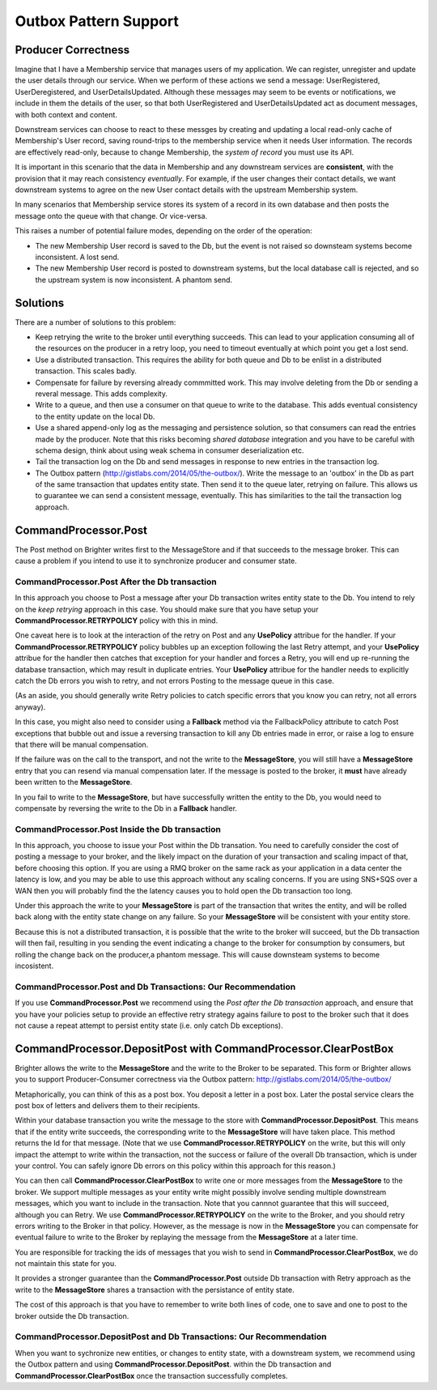 Outbox Pattern Support
----------------------

Producer Correctness
~~~~~~~~~~~~~~~~~~~~

Imagine that I have a Membership service that manages users of my application. We can register, unregister and update the user details through our service. When we perform of these actions we send a message: UserRegistered, UserDeregistered, and UserDetailsUpdated. Although these messages may seem to be events or notifications, we include in them the details of the user, so that both UserRegistered and UserDetailsUpdated act as document messages, with both context and content. 

Downstream services can choose to react to these messges by creating and updating a local read-only cache of Membership's User record, saving round-trips to the membership service when it needs User information. The records are effectively read-only, because to change Membership, the *system of record* you must use its API.

It is important in this scenario that the data in Membership and any downstream services are **consistent**, with the provision that it may reach consistency *eventually*. For example, if the user changes their contact details, we want downstream systems to agree on the new User contact details with the upstream Membership system.

In many scenarios that Membership service stores its system of a record in its own database and then posts the message onto the queue with that change. Or vice-versa.

This raises a number of potential failure modes, depending on the order of the operation:

- The new Membership User record is saved to the Db, but the event is not raised so downsteam systems become inconsistent. A lost send.
- The new Membership User record is posted to downstream systems, but the local database call is rejected, and so the upstream system is now inconsistent. A phantom send.


Solutions
~~~~~~~~~

There are a number of solutions to this problem:

- Keep retrying the write to the broker until everything succeeds. This can lead to your application consuming all of the resources on the producer 
  in a retry loop, you need to timeout eventually at which point you get a lost send.
- Use a distributed transaction. This requires the ability for both queue and Db to be enlist in a distributed transaction. This scales badly.
- Compensate for failure by reversing already commmitted work. This may involve deleting from the Db or sending a reveral message. This adds complexity.
- Write to a queue, and then use a consumer on that queue to write to the database. This adds eventual consistency to the entity update on the local Db.
- Use a shared append-only log as the messaging and persistence solution, so that consumers can read the entries made by the producer. Note that this risks 
  becoming *shared database* integration and you have to be careful with schema design, think about using weak schema in consumer deserialization etc.
- Tail the transaction log on the Db and send messages in response to new entries in the transaction log. 
- The Outbox pattern (http://gistlabs.com/2014/05/the-outbox/). Write the message to an 'outbox' in the Db as part of the same transaction that updates entity 
  state. Then send it to the queue later, retrying on failure. This allows us to guarantee we can send a consistent message, eventually. This has similarities 
  to the tail the transaction log approach.     


CommandProcessor.Post
~~~~~~~~~~~~~~~~~~~~~

The Post method on Brighter writes first to the MessageStore and if that succeeds to the message broker. This can cause a problem if you intend to use it to synchronize producer and consumer state.


CommandProcessor.Post After the Db transaction
^^^^^^^^^^^^^^^^^^^^^^^^^^^^^^^^^^^^^^^^^^^^^^

In this approach you choose to Post a message after your Db transaction writes entity state to the Db. You intend to rely on the *keep retrying* approach in this case. You should make sure that you have setup your **CommandProcessor.RETRYPOLICY** policy with this in mind.

One caveat here is to look at the interaction of the retry on Post and any **UsePolicy** attribue for the handler. If your **CommandProcessor.RETRYPOLICY** policy bubbles up an exception following the last Retry attempt, and your **UsePolicy** attribue for the handler then catches that exception for your handler and forces a Retry, you will end up re-running the database transaction, which may result in duplicate entries. Your **UsePolicy** attribue for the handler needs to explicitly catch the Db errors you wish to retry, and not errors Posting to the message queue in this case.

(As an aside, you should generally write Retry policies to catch specific errors that you know you can retry, not all errors anyway).

In this case, you might also need to consider using a **Fallback** method via the FallbackPolicy attribute to catch Post exceptions that bubble out and issue a reversing transaction to kill any Db entries made in error, or raise a log to ensure that there will be manual compensation. 

If the failure was on the call to the transport, and not the write to the **MessageStore**, you will still have a **MessageStore** entry that you can resend via manual compensation later. If the message is posted to the broker, it **must** have already been written to the **MessageStore**.

In you fail to write to the **MessageStore**, but have successfully written the entity to the Db, you would need to compensate by reversing the write to the Db in a **Fallback** handler.

CommandProcessor.Post Inside the Db transaction
^^^^^^^^^^^^^^^^^^^^^^^^^^^^^^^^^^^^^^^^^^^^^^^

In this approach, you choose to issue your Post within the Db transation. You need to carefully consider the cost of posting a message to your broker, and the likely impact on the duration of your transaction and scaling impact of that, before choosing this option. If you are using a RMQ broker on the same rack as your application in a data center the latency is low, and you may be able to use this approach without any scaling concerns. If you are using SNS+SQS over a WAN then you will probably find the the latency causes you to hold open the Db transaction too long.

Under this approach the write to your **MessageStore** is part of the transaction that writes the entity, and will be rolled back along with the entity state change on any failure. So your **MessageStore** will be consistent with your entity store.

Because this is not a distributed transaction, it is possible that the write to the broker will succeed, but the Db transaction will then fail, resulting in you sending the event indicating a change to the broker for consumption by consumers, but rolling the change back on the producer,a phantom message. This will cause downsteam systems to become incosistent.


CommandProcessor.Post and Db Transactions: Our Recommendation
^^^^^^^^^^^^^^^^^^^^^^^^^^^^^^^^^^^^^^^^^^^^^^^^^^^^^^^^^^^^^

If you use **CommandProcessor.Post** we recommend using the *Post after the Db transaction* approach, and ensure that you have your policies setup to provide an effective retry strategy agains failure to post to the broker such that it does not cause a repeat attempt to persist entity state (i.e. only catch Db exceptions).


CommandProcessor.DepositPost with CommandProcessor.ClearPostBox
~~~~~~~~~~~~~~~~~~~~~~~~~~~~~~~~~~~~~~~~~~~~~~~~~~~~~~~~~~~~~~~

Brighter allows the write to the **MessageStore** and the write to the Broker to be separated. This form or Brighter allows you to support Producer-Consumer correctness via the Outbox pattern: http://gistlabs.com/2014/05/the-outbox/ 

Metaphorically, you can think of this as a post box. You deposit a letter in a post box. Later the postal service clears the post box of letters and delivers them to their recipients. 

Within your database transaction you write the message to the store with **CommandProcessor.DepositPost**. This means that if the entity write succeeds, the corresponding write to the **MessageStore** will have taken place. This method returns the Id for that message. (Note that we use **CommandProcessor.RETRYPOLICY** on the write, but this will only impact the attempt to write within the transaction, not the success or failure of the overall Db transaction, which is under your control. You can safely ignore Db errors on this policy within this approach for this reason.)

You can then call **CommandProcessor.ClearPostBox** to write one or more messages from the **MessageStore** to the broker. We support multiple messages as your entity write might possibly involve sending multiple downstream messages, which you want to include in the transaction. Note that you cannnot guarantee that this will succeed, although you can Retry. We use **CommandProcessor.RETRYPOLICY** on the write to the Broker, and you should retry errors writing to the Broker in that policy. However, as the message is now in the **MessageStore** you can compensate for eventual failure to write to the Broker by replaying the message from the **MessageStore** at a later time.

You are responsible for tracking the ids of messages that you wish to send in **CommandProcessor.ClearPostBox**, we do not maintain this state for you.


It provides a stronger guarantee than the **CommandProcessor.Post** outside Db transaction with Retry approach as the write to the **MessageStore** shares a transaction with the persistance of entity state. 

The cost of this approach is that you have to remember to write both lines of code, one to save and one to post to the broker outside the Db transaction. 

CommandProcessor.DepositPost and Db Transactions: Our Recommendation
^^^^^^^^^^^^^^^^^^^^^^^^^^^^^^^^^^^^^^^^^^^^^^^^^^^^^^^^^^^^^^^^^^^^

When you want to sychronize new entities, or changes to entity state, with a downstream system, we recommend using the Outbox pattern and using **CommandProcessor.DepositPost**. within the Db transaction and **CommandProcessor.ClearPostBox** once the transaction successfully completes.

 




 

